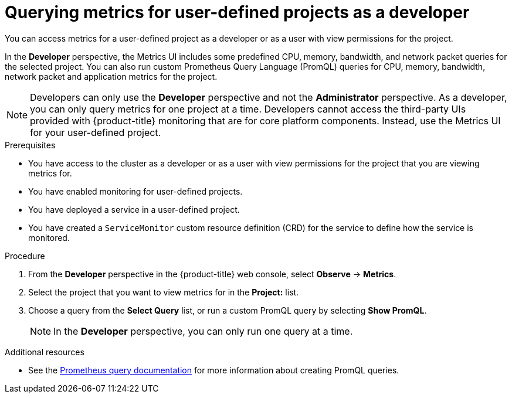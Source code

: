 // Module included in the following assemblies:
//
// * monitoring/managing-metrics.adoc
// * virt/logging_events_monitoring/virt-prometheus-queries.adoc

[id="querying-metrics-for-user-defined-projects-as-a-developer_{context}"]
= Querying metrics for user-defined projects as a developer

You can access metrics for a user-defined project as a developer or as a user with view permissions for the project.

In the *Developer* perspective, the Metrics UI includes some predefined CPU, memory, bandwidth, and network packet queries for the selected project. You can also run custom Prometheus Query Language (PromQL) queries for CPU, memory, bandwidth, network packet and application metrics for the project.

[NOTE]
====
Developers can only use the *Developer* perspective and not the *Administrator* perspective. As a developer, you can only query metrics for one project at a time. Developers cannot access the third-party UIs provided with {product-title} monitoring that are for core platform components. Instead, use the Metrics UI for your user-defined project.
====

.Prerequisites

* You have access to the cluster as a developer or as a user with view permissions for the project that you are viewing metrics for.
* You have enabled monitoring for user-defined projects.
* You have deployed a service in a user-defined project.
* You have created a `ServiceMonitor` custom resource definition (CRD) for the service to define how the service is monitored.

.Procedure

. From the *Developer* perspective in the {product-title} web console, select *Observe* -> *Metrics*.

. Select the project that you want to view metrics for in the *Project:* list.

. Choose a query from the *Select Query* list, or run a custom PromQL query by selecting *Show PromQL*.
+
[NOTE]
====
In the *Developer* perspective, you can only run one query at a time.
====

.Additional resources

* See the link:https://prometheus.io/docs/prometheus/latest/querying/basics/[Prometheus query documentation] for more information about creating PromQL queries.
